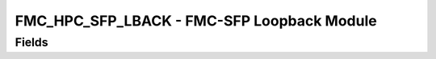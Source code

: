 FMC_HPC_SFP_LBACK - FMC-SFP Loopback Module
=======================================================================

Fields
------
.. block_fields:: modules/fmc_hpc_sfp_lback/fmc_hpc_sfp_lback.block.ini
